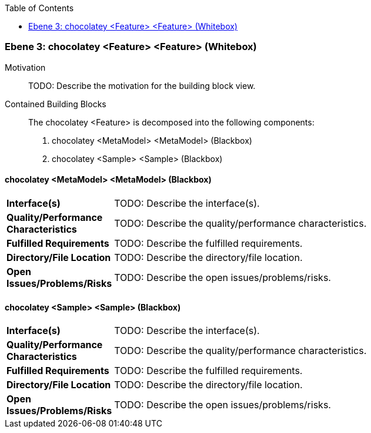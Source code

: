 // Begin Protected Region [[meta-data]]

// End Protected Region   [[meta-data]]

:toc:

[#49055817-d579-11ee-903e-9f564e4de07e]
=== Ebene 3: chocolatey <Feature> <Feature> (Whitebox)
Motivation::
// Begin Protected Region [[motivation]]
TODO: Describe the motivation for the building block view.
// End Protected Region   [[motivation]]

Contained Building Blocks::

The chocolatey <Feature> is decomposed into the following components:

. chocolatey <MetaModel> <MetaModel> (Blackbox)
. chocolatey <Sample> <Sample> (Blackbox)

// Begin Protected Region [[49055817-d579-11ee-903e-9f564e4de07e,customText]]

// End Protected Region   [[49055817-d579-11ee-903e-9f564e4de07e,customText]]

[#49b546f0-d579-11ee-903e-9f564e4de07e]
==== chocolatey <MetaModel> <MetaModel> (Blackbox)
[cols="20,80a"]
|===
|*Interface(s)*
|
TODO: Describe the interface(s).

|*Quality/Performance Characteristics*
|
TODO: Describe the quality/performance characteristics.

|*Fulfilled Requirements*
|
TODO: Describe the fulfilled requirements.

|*Directory/File Location*
|
TODO: Describe the directory/file location.

|*Open Issues/Problems/Risks*
|
TODO: Describe the open issues/problems/risks.

|===
// Begin Protected Region [[49b546f0-d579-11ee-903e-9f564e4de07e,customText]]

// End Protected Region   [[49b546f0-d579-11ee-903e-9f564e4de07e,customText]]

[#49b56e01-d579-11ee-903e-9f564e4de07e]
==== chocolatey <Sample> <Sample> (Blackbox)
[cols="20,80a"]
|===
|*Interface(s)*
|
TODO: Describe the interface(s).

|*Quality/Performance Characteristics*
|
TODO: Describe the quality/performance characteristics.

|*Fulfilled Requirements*
|
TODO: Describe the fulfilled requirements.

|*Directory/File Location*
|
TODO: Describe the directory/file location.

|*Open Issues/Problems/Risks*
|
TODO: Describe the open issues/problems/risks.

|===
// Begin Protected Region [[49b56e01-d579-11ee-903e-9f564e4de07e,customText]]

// End Protected Region   [[49b56e01-d579-11ee-903e-9f564e4de07e,customText]]

// Actifsource ID=[803ac313-d64b-11ee-8014-c150876d6b6e,49055817-d579-11ee-903e-9f564e4de07e,OQDI0caYLHAoyLGy30VRKJTmsus=]
